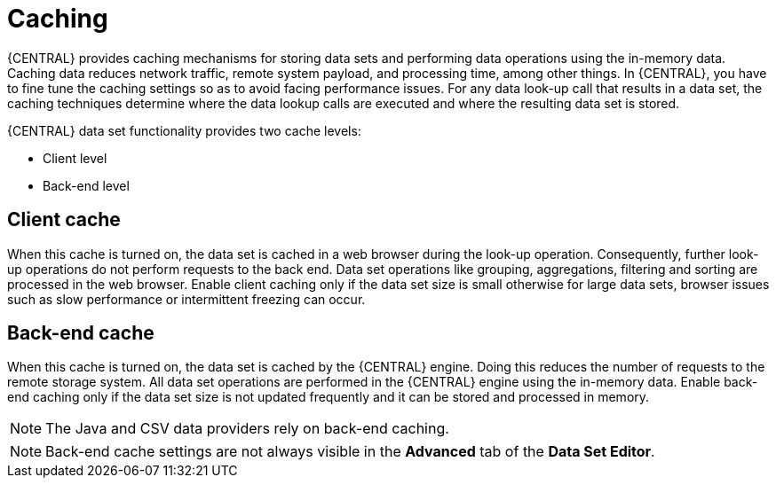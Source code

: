 [id='data_sets_caching_con']
= Caching

{CENTRAL} provides caching mechanisms for storing data sets and performing data operations using the in-memory data. Caching data reduces network traffic, remote system payload, and processing time, among other things. In {CENTRAL}, you have to fine tune the caching settings so as to avoid facing performance issues. For any data look-up call that results in a data set, the caching techniques determine where the data lookup calls are executed and where the resulting data set is stored.

{CENTRAL} data set functionality provides two cache levels:

* Client level
* Back-end level

[float]
== Client cache

When this cache is turned on, the data set is cached in a web browser during the look-up operation. Consequently, further look-up operations do not perform requests to the back end. Data set operations like grouping, aggregations, filtering and sorting are processed in the web browser. Enable client caching only if the data set size is small otherwise for large data sets, browser issues such as slow performance or intermittent freezing can occur.

[float]
== Back-end cache

When this cache is turned on, the data set is cached by the {CENTRAL} engine. Doing this reduces the number of requests to the remote storage system. All data set operations are performed in the {CENTRAL} engine using the in-memory data. Enable back-end caching only if the data set size is not updated frequently and it can be stored and processed in memory.

[NOTE]
====
The Java and CSV data providers rely on back-end caching.
====
[NOTE]
====
Back-end cache settings are not always visible in the *Advanced* tab of the *Data Set Editor*.
====
